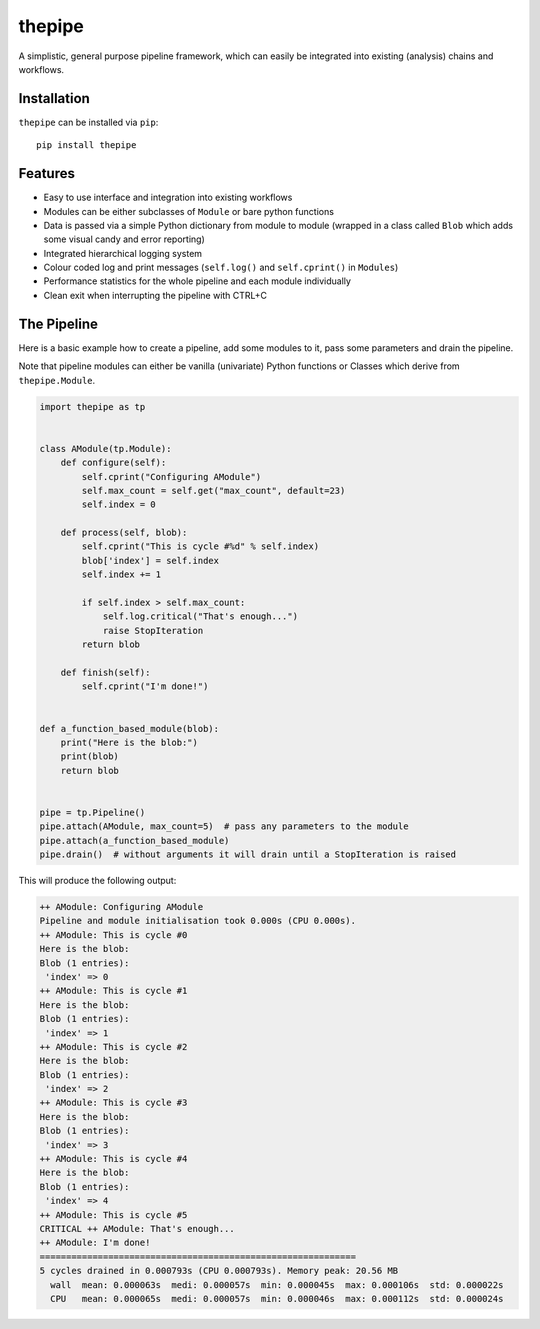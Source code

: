 thepipe
=======

.. image:: https://readthedocs.org/projects/thepipe/badge/?version=latest
    :target: https://thepipe.readthedocs.io/en/latest/?badge=latest
    :alt: Documentation Status

.. image:: https://api.codacy.com/project/badge/Grade/20a35727ae364e08845b60bdeb4b233a
    :alt: Codacy Badge
    :target: https://www.codacy.com/app/tamasgal/thepipe?utm_source=github.com&amp;utm_medium=referral&amp;utm_content=tamasgal/thepipe&amp;utm_campaign=Badge_Grade

.. image:: https://travis-ci.org/tamasgal/thepipe.svg?branch=master
    :alt: Travis-CI Build Status
    :target: https://travis-ci.org/tamasgal/thepipe

.. image:: http://codecov.io/github/tamasgal/thepipe/coverage.svg?branch=master
    :alt: Test-coverage
    :target: http://codecov.io/github/tamasgal/thepipe?branch=master

.. image:: https://img.shields.io/pypi/v/thepipe.svg?style=flat
    :alt: PyPI Package latest release
    :target: https://pypi.python.org/pypi/thepipe

A simplistic, general purpose pipeline framework, which can easily be
integrated into existing (analysis) chains and workflows.

Installation
------------
``thepipe`` can be installed via ``pip``::

    pip install thepipe

Features
--------

- Easy to use interface and integration into existing workflows
- Modules can be either subclasses of ``Module`` or bare python functions
- Data is passed via a simple Python dictionary from module to module (wrapped
  in a class called ``Blob`` which adds some visual candy and error reporting)
- Integrated hierarchical logging system
- Colour coded log and print messages (``self.log()`` and ``self.cprint()`` in
  ``Modules``)
- Performance statistics for the whole pipeline and each module individually
- Clean exit when interrupting the pipeline with CTRL+C

The Pipeline
------------

Here is a basic example how to create a pipeline, add some modules to it, pass
some parameters and drain the pipeline.

Note that pipeline modules can either be vanilla (univariate) Python functions
or Classes which derive from ``thepipe.Module``.

.. code-block:: python

    import thepipe as tp


    class AModule(tp.Module):
        def configure(self):
            self.cprint("Configuring AModule")
            self.max_count = self.get("max_count", default=23)
            self.index = 0

        def process(self, blob):
            self.cprint("This is cycle #%d" % self.index)
            blob['index'] = self.index
            self.index += 1

            if self.index > self.max_count:
                self.log.critical("That's enough...")
                raise StopIteration
            return blob

        def finish(self):
            self.cprint("I'm done!")


    def a_function_based_module(blob):
        print("Here is the blob:")
        print(blob)
        return blob


    pipe = tp.Pipeline()
    pipe.attach(AModule, max_count=5)  # pass any parameters to the module
    pipe.attach(a_function_based_module)
    pipe.drain()  # without arguments it will drain until a StopIteration is raised

This will produce the following output:

.. code-block:: shell

    ++ AModule: Configuring AModule
    Pipeline and module initialisation took 0.000s (CPU 0.000s).
    ++ AModule: This is cycle #0
    Here is the blob:
    Blob (1 entries):
     'index' => 0
    ++ AModule: This is cycle #1
    Here is the blob:
    Blob (1 entries):
     'index' => 1
    ++ AModule: This is cycle #2
    Here is the blob:
    Blob (1 entries):
     'index' => 2
    ++ AModule: This is cycle #3
    Here is the blob:
    Blob (1 entries):
     'index' => 3
    ++ AModule: This is cycle #4
    Here is the blob:
    Blob (1 entries):
     'index' => 4
    ++ AModule: This is cycle #5
    CRITICAL ++ AModule: That's enough...
    ++ AModule: I'm done!
    ============================================================
    5 cycles drained in 0.000793s (CPU 0.000793s). Memory peak: 20.56 MB
      wall  mean: 0.000063s  medi: 0.000057s  min: 0.000045s  max: 0.000106s  std: 0.000022s
      CPU   mean: 0.000065s  medi: 0.000057s  min: 0.000046s  max: 0.000112s  std: 0.000024s
